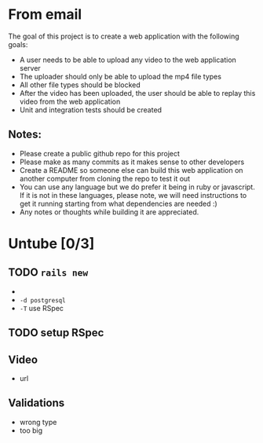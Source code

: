 * From email

The goal of this project is to create a web application with the following goals:

- A user needs to be able to upload any video to the web application server
- The uploader should only be able to upload the mp4 file types
- All other file types should be blocked
- After the video has been uploaded, the user should be able to replay this video from the web application
- Unit and integration tests should be created


** Notes:
- Please create a public github repo for this project
- Please make as many commits as it makes sense to other developers
- Create a README so someone else can build this web application on another computer from cloning the repo to test it out
- You can use any language but we do prefer it being in ruby or javascript. If it is not in these languages, please note, we will need instructions to get it running starting from what dependencies are needed :)
- Any notes or thoughts while building it are appreciated. 

* Untube [0/3]

** TODO =rails new=
- 
- =-d postgresql=
- =-T= use RSpec

** TODO setup RSpec

** Video

- url

** Validations

- wrong type
- too big

